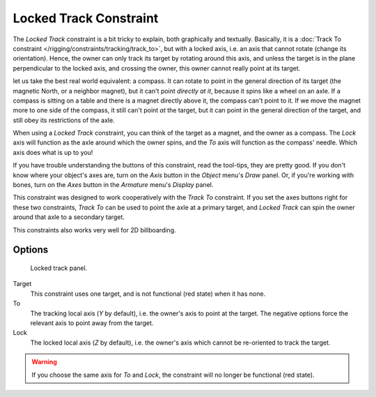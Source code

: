 
..    TODO/Review: {{review|im=examples}}.

***********************
Locked Track Constraint
***********************

The *Locked Track* constraint is a bit tricky to explain, both graphically and textually.
Basically, it is a :doc:`Track To constraint </rigging/constraints/tracking/track_to>`, but with a locked axis, i.e.
an axis that cannot rotate (change its orientation). Hence,
the owner can only track its target by rotating around this axis,
and unless the target is in the plane perpendicular to the locked axis, and crossing the owner,
this owner cannot really point at its target.

let us take the best real world equivalent: a compass.
It can rotate to point in the general direction of its target (the magnetic North,
or a neighbor magnet), but it can't point *directly at it*,
because it spins like a wheel on an axle.
If a compass is sitting on a table and there is a magnet directly above it,
the compass can't point to it. If we move the magnet more to one side of the compass,
it still can't point *at* the target,
but it can point in the general direction of the target,
and still obey its restrictions of the axle.

When using a *Locked Track* constraint, you can think of the target as a magnet,
and the owner as a compass.
The *Lock* axis will function as the axle around which the owner spins,
and the *To* axis will function as the compass' needle.
Which axis does what is up to you!

If you have trouble understanding the buttons of this constraint, read the tool-tips,
they are pretty good. If you don't know where your object's axes are,
turn on the *Axis* button in the *Object* menu's *Draw* panel.
Or, if you're working with bones, turn on the *Axes* button in the
*Armature* menu's *Display* panel.

This constraint was designed to work cooperatively with the *Track To* constraint.
If you set the axes buttons right for these two constraints,
*Track To* can be used to point the axle at a primary target,
and *Locked Track* can spin the owner around that axle to a secondary target.

This constraints also works very well for 2D billboarding.


Options
=======

.. figure:: /images/Constraints-Tracking-LockedTrack.jpg
   :width: 304px

   Locked track panel.


Target
   This constraint uses one target, and is not functional (red state) when it has none.

To
   The tracking local axis (*Y* by default), i.e. the owner's axis to point at the target.
   The negative options force the relevant axis to point away from the target.

Lock
   The locked local axis (*Z* by default), i.e. the owner's axis which cannot be re-oriented to track the target.


.. warning::

   If you choose the same axis for *To* and *Lock*, the constraint will no
   longer be functional (red state).

.. vimeo:: 171280773